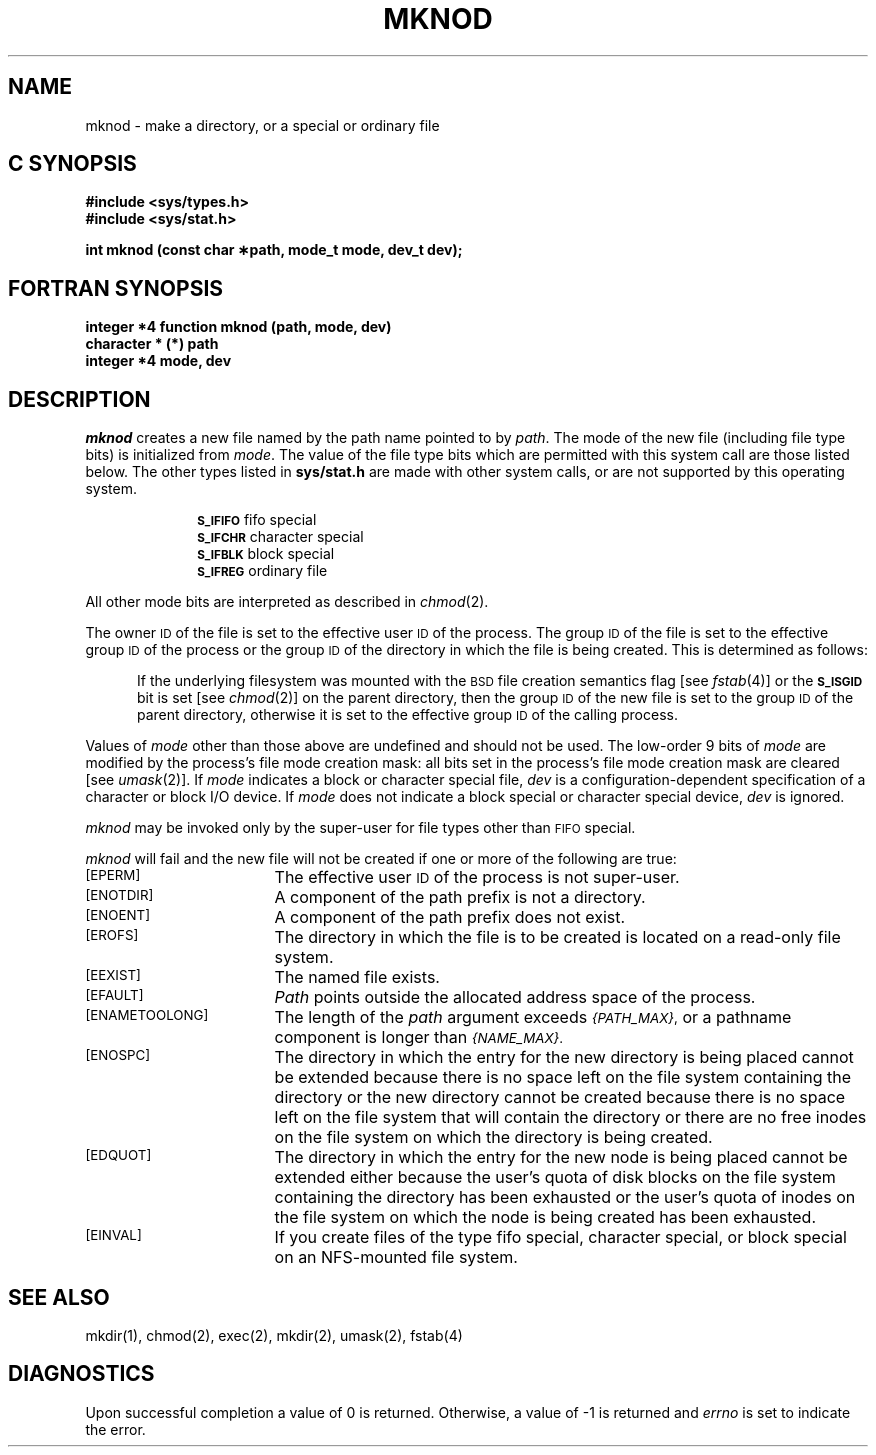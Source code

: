 '\"macro stdmacro
.if n .pH g2.mknod @(#)mknod	30.8 of 3/17/86
.TH MKNOD 2
.SH NAME
mknod \- make a directory, or a special or ordinary file
.Op c p a
.SH C SYNOPSIS
.B "#include <sys/types.h>"
.br
.B "#include <sys/stat.h>"
.sp
.B "int mknod (const char \(**path, mode_t mode, dev_t dev);"
.Op
.Op f
.SH FORTRAN SYNOPSIS
.B "integer *4 function mknod (path, mode, dev)"
.br
.B "character * (*) path"
.br
.B "integer *4 mode, dev"
.Op
.SH DESCRIPTION
.I mknod\^
creates a new file named by the path name pointed to by
.IR path .
The mode of the new file (including file type bits) is initialized from
.IR mode .
The value of the file type bits which are permitted with this system
call are those listed below.  The other types listed in \f3sys/stat.h\fP
are made with other system calls, or are not supported by this operating
system.
.sp
.in +10
.SM
.B  S_IFIFO
fifo special
.br
.SM
.B S_IFCHR
character special
.br
.SM
.B S_IFBLK
block special
.br
.SM
.B S_IFREG
ordinary file
.PP
All other mode bits are interpreted as described in
.IR chmod (2).
.PP
The owner
.SM ID
of the file
is set to the effective
user
.SM ID\*S
of the process.
The group
.SM ID
of the file
is set to the effective group
.SM ID\*S
of the process or the group
.SM ID
of the directory in which the file is being created.
This is determined as follows:
.sp
.in +.5i
If the underlying filesystem was mounted with
the
.SM BSD
file creation semantics flag [see
.IR fstab (4)]
or the
.SM
.B S_ISGID
bit is set [see
.IR chmod (2)]
on the parent directory, then the group
.SM ID
of the new file is set to the group
.SM ID
of the parent directory, otherwise it is set to the
effective group
.SM ID
of the calling process.
.in -.5i
.PP
Values of
.I mode
other than those above are undefined
and should not be used.
The low-order 9 bits of
.I mode
are modified by
the process's file mode creation mask:
all bits set in the process's file mode creation mask are cleared
[see
.IR umask (2)].
If
.I mode\^
indicates a block or character special file,
.I dev\^
is a configuration-dependent
specification of a character or block I/O device.
If
.I mode\^
does not indicate a block special or character special device,
.I dev\^
is ignored.
.PP
.I mknod\^
may be invoked only by the super-user for file types other than
.SM FIFO
special.
.PP
.I mknod\^
will fail and the new file will not be created
if one or more of the following are true:
.TP 17
.SM
\%[EPERM]
The effective user
.SM ID
of the process
is not super-user.
.TP
.SM
\%[ENOTDIR]
A component of the
path prefix
is not a directory.
.TP
.SM
\%[ENOENT]
A component of the
path prefix
does not exist.
.TP
.SM
\%[EROFS]
The directory in which the file is to be created
is located on a read-only file system.
.TP
.SM
\%[EEXIST]
The named file exists.
.TP
.SM
\%[EFAULT]
.I Path\^
points outside the allocated address space of the process.
.TP
.SM
\%[ENAMETOOLONG]
The length of the
.I path
argument exceeds
.SM
.IR {PATH_MAX} ,
or a pathname component is longer than
.SM
.IR {NAME_MAX} .
.TP
.SM
\%[ENOSPC]
The directory in which the entry for the new directory is being placed
cannot be extended because there is no space left on the file
system containing the directory or
the new directory cannot be created because there
is no space left on the file
system that will contain the directory or
there are no free inodes on the file system on which the
directory is being created.
.TP
.SM
\%[EDQUOT]
The directory in which the entry for the new node
is being placed cannot be extended either because the
user's quota of disk blocks on the file system
containing the directory has been exhausted or
the user's quota of inodes on the file system on
which the node is being created has been exhausted.
.\".TP
.\".SM
.\"\%[ENOLINK]
.\"\f2Path\f1 points to a remote machine and the link
.\"to that machine is no longer active.
.\".TP
.\".SM
.\"\%[EMULTIHOP]
.\"Components of \f2path\f1 require hopping to multiple
.\"remote machines.
.TP
.SM
\%[EINVAL]
If you create files of the type
fifo special,
character special,
or
block special
on an NFS-mounted file system.
.SH "SEE ALSO"
mkdir(1),
chmod(2), exec(2), mkdir(2), umask(2), fstab(4)
.SH "DIAGNOSTICS"
Upon successful completion a value of 0 is returned.
Otherwise, a value of \-1 is returned and
.I errno\^
is set to indicate the error.
.\".SH "WARNING"
.\"If \f3mknod\f1 is used to create a device in a remote directory
.\"(Remote File Sharing), the major and minor device numbers
.\"are interpreted by the server.
.\"	@(#)mknod.2	6.2 of 9/6/83
.Ee
'\".so /pubs/tools/origin.att

